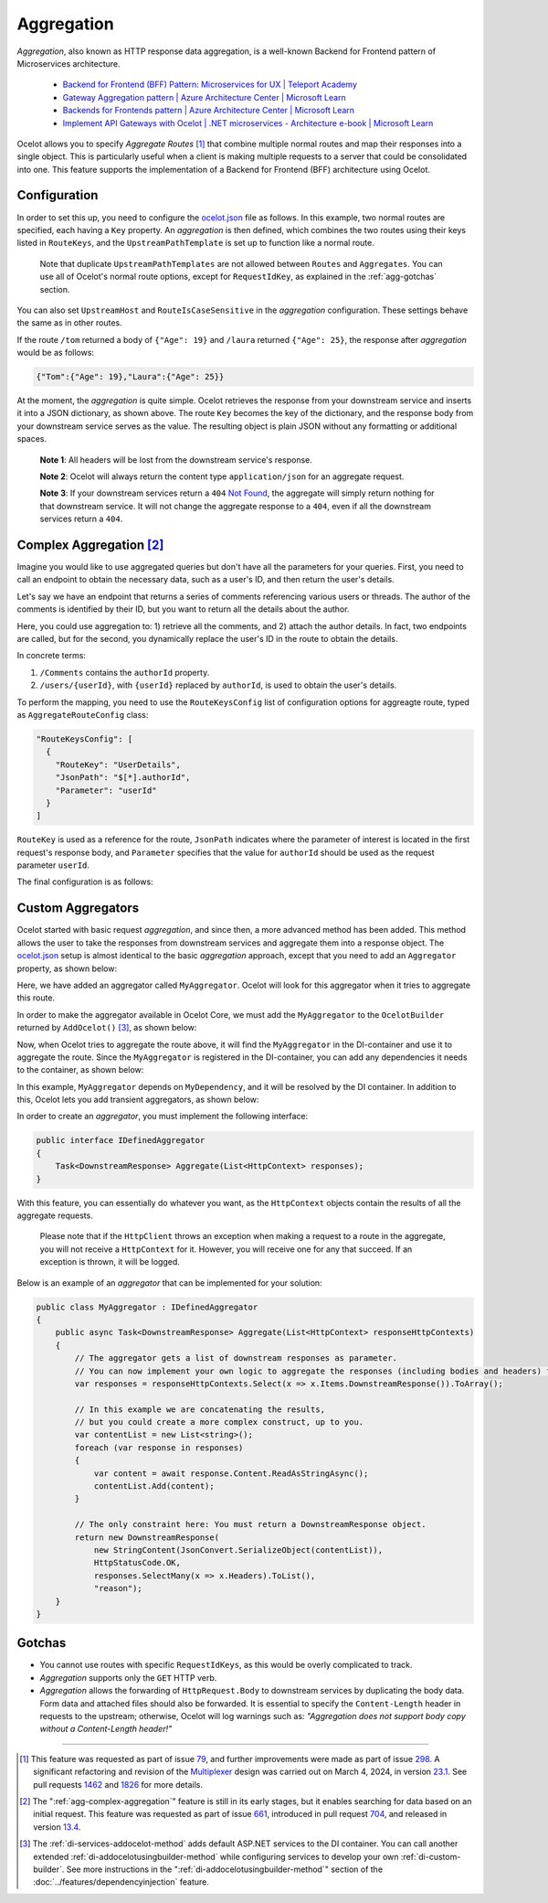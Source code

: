 Aggregation
===========

*Aggregation*, also known as HTTP response data aggregation, is a well-known Backend for Frontend pattern of Microservices architecture.

  * `Backend for Frontend (BFF) Pattern: Microservices for UX | Teleport Academy <https://goteleport.com/learn/backend-for-frontend-bff-pattern/>`_
  * `Gateway Aggregation pattern | Azure Architecture Center | Microsoft Learn <https://learn.microsoft.com/en-us/azure/architecture/patterns/gateway-aggregation>`_
  * `Backends for Frontends pattern | Azure Architecture Center | Microsoft Learn <https://learn.microsoft.com/en-us/azure/architecture/patterns/backends-for-frontends>`_
  * `Implement API Gateways with Ocelot | .NET microservices - Architecture e-book | Microsoft Learn <https://learn.microsoft.com/en-us/dotnet/architecture/microservices/multi-container-microservice-net-applications/implement-api-gateways-with-ocelot>`_

Ocelot allows you to specify *Aggregate Routes* [#f1]_ that combine multiple normal routes and map their responses into a single object.
This is particularly useful when a client is making multiple requests to a server that could be consolidated into one.
This feature supports the implementation of a Backend for Frontend (BFF) architecture using Ocelot.

Configuration
-------------

.. _ocelot.json: https://github.com/ThreeMammals/Ocelot/blob/main/samples/Basic/ocelot.json

In order to set this up, you need to configure the `ocelot.json`_ file as follows.
In this example, two normal routes are specified, each having a ``Key`` property.
An *aggregation* is then defined, which combines the two routes using their keys listed in ``RouteKeys``, and the ``UpstreamPathTemplate`` is set up to function like a normal route.

  Note that duplicate ``UpstreamPathTemplates`` are not allowed between ``Routes`` and ``Aggregates``.
  You can use all of Ocelot's normal route options, except for ``RequestIdKey``, as explained in the :ref:`agg-gotchas` section.

.. code-block:: json
  :emphasize-lines: 11, 21, 24

  {
    "Routes": [
      {
        "UpstreamHttpMethod": [ "Get" ],
        "UpstreamPathTemplate": "/laura",
        "DownstreamPathTemplate": "/",
        "DownstreamScheme": "http",
        "DownstreamHostAndPorts": [
          { "Host": "localhost", "Port": 51881 }
        ],
        "Key": "Laura"
      },
      {
        "UpstreamHttpMethod": [ "Get" ],
        "UpstreamPathTemplate": "/tom",
        "DownstreamPathTemplate": "/",
        "DownstreamScheme": "http",
        "DownstreamHostAndPorts": [
          { "Host": "localhost", "Port": 51882 }
        ],
        "Key": "Tom"
      }
    ],
    "Aggregates": [
      {
        "UpstreamPathTemplate": "/",
        "RouteKeys": [ "Tom", "Laura" ]
      }
    ]
  }

You can also set ``UpstreamHost`` and ``RouteIsCaseSensitive`` in the *aggregation* configuration. These settings behave the same as in other routes.

If the route ``/tom`` returned a body of ``{"Age": 19}`` and ``/laura`` returned ``{"Age": 25}``, the response after *aggregation* would be as follows:

.. code-block:: json

    {"Tom":{"Age": 19},"Laura":{"Age": 25}}

At the moment, the *aggregation* is quite simple.
Ocelot retrieves the response from your downstream service and inserts it into a JSON dictionary, as shown above.
The route ``Key`` becomes the key of the dictionary, and the response body from your downstream service serves as the value.
The resulting object is plain JSON without any formatting or additional spaces.

  **Note 1**: All headers will be lost from the downstream service's response.

  **Note 2**: Ocelot will always return the content type ``application/json`` for an aggregate request.

  **Note 3**: If your downstream services return a ``404`` `Not Found <https://developer.mozilla.org/en-US/docs/Web/HTTP/Status/404>`_, the aggregate will simply return nothing for that downstream service.
  It will not change the aggregate response to a ``404``, even if all the downstream services return a ``404``.

.. _agg-complex-aggregation:

Complex Aggregation [#f2]_
--------------------------

Imagine you would like to use aggregated queries but don't have all the parameters for your queries.
First, you need to call an endpoint to obtain the necessary data, such as a user's ID, and then return the user's details.

Let's say we have an endpoint that returns a series of comments referencing various users or threads.
The author of the comments is identified by their ID, but you want to return all the details about the author.

Here, you could use aggregation to: 1) retrieve all the comments, and 2) attach the author details.
In fact, two endpoints are called, but for the second, you dynamically replace the user's ID in the route to obtain the details.

In concrete terms:

1) ``/Comments`` contains the ``authorId`` property.
2) ``/users/{userId}``, with ``{userId}`` replaced by ``authorId``, is used to obtain the user's details.

To perform the mapping, you need to use the ``RouteKeysConfig`` list of configuration options for aggreagte route, typed as ``AggregateRouteConfig`` class:

.. code-block:: json

  "RouteKeysConfig": [
    {
      "RouteKey": "UserDetails",
      "JsonPath": "$[*].authorId",
      "Parameter": "userId"
    }
  ]

``RouteKey`` is used as a reference for the route, ``JsonPath`` indicates where the parameter of interest is located in the first request's response body, and ``Parameter`` specifies that the value for ``authorId`` should be used as the request parameter ``userId``.

The final configuration is as follows:

.. code-block:: json
  :emphasize-lines: 27-30

  {
    "Routes": [
      {
        "UpstreamPathTemplate": "/Comments",
        "DownstreamPathTemplate": "/",
        // ...
        "Key": "Comments"
      },
      {
        "UpstreamPathTemplate": "/UserDetails/{userId}",
        "DownstreamPathTemplate": "/users/{userId}",
        // ...
        "Key": "UserDetails"
      },
      {
        "UpstreamPathTemplate": "/PostDetails/{postId}",
        "DownstreamPathTemplate": "/posts/{postId}",
        // ...
        "Key": "PostDetails"
      }
    ],
    "Aggregates": [
      {
        "UpstreamPathTemplate": "/",
        "UpstreamHost": "localhost",
        "RouteKeys": [ "Comments", "UserDetails", "PostDetails" ],
        "RouteKeysConfig": [
          { "RouteKey": "UserDetails", "JsonPath": "$[*].writerId", "Parameter": "userId" },
          { "RouteKey": "PostDetails", "JsonPath": "$[*].postId", "Parameter": "postId" }
        ]
      }
    ]
  }

Custom Aggregators
------------------

Ocelot started with basic request *aggregation*, and since then, a more advanced method has been added.
This method allows the user to take the responses from downstream services and aggregate them into a response object.
The `ocelot.json`_ setup is almost identical to the basic *aggregation* approach, except that you need to add an ``Aggregator`` property, as shown below:

.. code-block:: json
  :emphasize-lines: 20

  {
    "Routes": [
      {
        "UpstreamPathTemplate": "/laura",
        "DownstreamPathTemplate": "/",
        // ...
        "Key": "Laura"
      },
      {
        "UpstreamPathTemplate": "/tom",
        "DownstreamPathTemplate": "/",
        // ...
        "Key": "Tom"
      }
    ],
    "Aggregates": [ 
      {
        "UpstreamPathTemplate": "/",
        "RouteKeys": [ "Tom", "Laura" ],
        "Aggregator": "MyAggregator"
      }
    ]
  }

Here, we have added an aggregator called ``MyAggregator``. Ocelot will look for this aggregator when it tries to aggregate this route.

In order to make the aggregator available in Ocelot Core, we must add the ``MyAggregator`` to the ``OcelotBuilder`` returned by ``AddOcelot()`` [#f3]_, as shown below:

.. code-block:: csharp
  :emphasize-lines: 5

  using Ocelot.Multiplexer;

  builder.Services
      .AddOcelot(builder.Configuration)
      .AddSingletonDefinedAggregator<MyAggregator>();

Now, when Ocelot tries to aggregate the route above, it will find the ``MyAggregator`` in the DI-container and use it to aggregate the route.
Since the ``MyAggregator`` is registered in the DI-container, you can add any dependencies it needs to the container, as shown below:
    
.. code-block:: csharp
  :emphasize-lines: 2, 6

  builder.Services
      .AddSingleton<MyDependency>();
  // ...
  builder.Services
      .AddOcelot(builder.Configuration)
      .AddSingletonDefinedAggregator<MyAggregator>();

In this example, ``MyAggregator`` depends on ``MyDependency``, and it will be resolved by the DI container.
In addition to this, Ocelot lets you add transient aggregators, as shown below:

.. code-block:: csharp
  :emphasize-lines: 3

  builder.Services
      .AddOcelot(builder.Configuration)
      .AddTransientDefinedAggregator<MyAggregator>();

In order to create an *aggregator*, you must implement the following interface:

.. code-block:: csharp

    public interface IDefinedAggregator
    {
        Task<DownstreamResponse> Aggregate(List<HttpContext> responses);
    }

With this feature, you can essentially do whatever you want, as the ``HttpContext`` objects contain the results of all the aggregate requests.

  Please note that if the ``HttpClient`` throws an exception when making a request to a route in the aggregate, you will not receive a ``HttpContext`` for it.
  However, you will receive one for any that succeed. If an exception is thrown, it will be logged.

Below is an example of an *aggregator* that can be implemented for your solution:

.. code-block:: csharp

  public class MyAggregator : IDefinedAggregator
  {
      public async Task<DownstreamResponse> Aggregate(List<HttpContext> responseHttpContexts)
      {
          // The aggregator gets a list of downstream responses as parameter.
          // You can now implement your own logic to aggregate the responses (including bodies and headers) from the downstream services
          var responses = responseHttpContexts.Select(x => x.Items.DownstreamResponse()).ToArray();

          // In this example we are concatenating the results,
          // but you could create a more complex construct, up to you.
          var contentList = new List<string>();
          foreach (var response in responses)
          {
              var content = await response.Content.ReadAsStringAsync();
              contentList.Add(content);
          }

          // The only constraint here: You must return a DownstreamResponse object.
          return new DownstreamResponse(
              new StringContent(JsonConvert.SerializeObject(contentList)),
              HttpStatusCode.OK,
              responses.SelectMany(x => x.Headers).ToList(),
              "reason");
      }
  }

.. _agg-gotchas:

Gotchas
-------

* You cannot use routes with specific ``RequestIdKeys``, as this would be overly complicated to track.
* *Aggregation* supports only the ``GET`` HTTP verb.
* *Aggregation* allows the forwarding of ``HttpRequest.Body`` to downstream services by duplicating the body data.
  Form data and attached files should also be forwarded.
  It is essential to specify the ``Content-Length`` header in requests to the upstream; otherwise, Ocelot will log warnings such as: *"Aggregation does not support body copy without a Content-Length header!"*

""""

.. [#f1] This feature was requested as part of issue `79`_, and further improvements were made as part of issue `298`_. A significant refactoring and revision of the `Multiplexer <https://github.com/ThreeMammals/Ocelot/tree/main/src/Ocelot/Multiplexer>`_ design was carried out on March 4, 2024, in version `23.1`_. See pull requests `1462`_ and `1826`_ for more details.
.. [#f2] The ":ref:`agg-complex-aggregation`" feature is still in its early stages, but it enables searching for data based on an initial request. This feature was requested as part of issue `661`_, introduced in pull request `704`_, and released in version `13.4`_.
.. [#f3] The :ref:`di-services-addocelot-method` adds default ASP.NET services to the DI container. You can call another extended :ref:`di-addocelotusingbuilder-method` while configuring services to develop your own :ref:`di-custom-builder`. See more instructions in the ":ref:`di-addocelotusingbuilder-method`" section of the :doc:`../features/dependencyinjection` feature.

.. _79: https://github.com/ThreeMammals/Ocelot/issues/79
.. _298: https://github.com/ThreeMammals/Ocelot/issues/298
.. _661: https://github.com/ThreeMammals/Ocelot/issues/661

.. _704: https://github.com/ThreeMammals/Ocelot/pull/704
.. _1462: https://github.com/ThreeMammals/Ocelot/pull/1462
.. _1826: https://github.com/ThreeMammals/Ocelot/pull/1826

.. _13.4: https://github.com/ThreeMammals/Ocelot/releases/tag/13.4.1
.. _23.1: https://github.com/ThreeMammals/Ocelot/releases/tag/23.1.0
